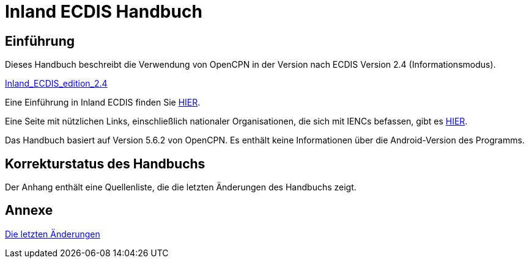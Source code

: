= Inland ECDIS Handbuch

== Einführung

Dieses Handbuch beschreibt die Verwendung von OpenCPN in der Version nach ECDIS Version 2.4 (Informationsmodus).

link:https://unece.org/fileadmin/DAM/trans/doc/2015/sc3wp3/Presentation_WP3_-_Inland_ECDIS_edition_2.4.pdf[Inland_ECDIS_edition_2.4]

Eine Einführung in Inland ECDIS finden Sie https://www.ccr-zkr.org/files/documents/workshops/wrshp181011/Leaflet_Inland_ECDIS_de.pdf[HIER].

Eine Seite mit nützlichen Links, einschließlich nationaler Organisationen, die sich mit IENCs befassen, gibt es https://ienc.openecdis.org/links[HIER].

Das Handbuch basiert auf Version 5.6.2 von OpenCPN. Es enthält keine Informationen über die Android-Version des Programms.

== Korrekturstatus des Handbuchs

Der Anhang enthält eine Quellenliste, die die letzten Änderungen des Handbuchs zeigt.

== Annexe

link:https://opencpn-manuals.github.io/inland-ecdis/manuals/en/sources.html[Die letzten Änderungen]
